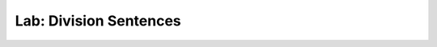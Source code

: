 
.. index::
   single: labs; division sentences

Lab: Division Sentences
=========================

.. todo::
   George
   
   emacs java mode, csharp mode, Windows install csharp mode
   
   14 / 4 is approximately 3.5.
   
   14/4 = 3 2/4
   
   will improve "2/4" later....
